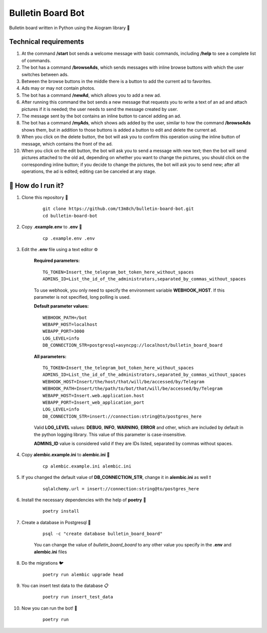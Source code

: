 Bulletin Board Bot
==================

Bulletin board written in Python using the Aiogram library 🐍

Technical requirements
----------------------

#. At the command **/start** bot sends a welcome message with basic commands, 
   including **/help** to see a complete list of commands. 

#. The bot has a command **/browseAds**, which sends messages with inline browse 
   buttons with which the user switches between ads.

#. Between the browse buttons in the middle there is a button to add the current 
   ad to favorites.

#. Ads may or may not contain photos.

#. The bot has a command **/newAd**, which allows you to add a new ad.

#. After running this command the bot sends a new message that requests you 
   to write a text of an ad and attach pictures if it is needed; the user 
   needs to send the message created by user.

#. The message sent by the bot contains an inline button to cancel adding an ad.

#. The bot has a command **/myAds**, which shows ads added by the user, 
   similar to how the command **/browseAds** shows them, but in addition to those 
   buttons is added a button to edit and delete the current ad.

#. When you click on the delete button, the bot will ask you to confirm this 
   operation using the inline button of message, which contains the front of the ad.
   
#. When you click on the edit button, the bot will ask you to send a message with 
   new text; then the bot will send pictures attached to the old ad, depending on whether 
   you want to change the pictures, you should click on the corresponding inline button; 
   if you decide to change the pictures, the bot will ask you to send new; after all operations, 
   the ad is edited; editing can be canceled at any stage.
   

🏃 How do I run it?
----------------
#. Clone this repository 🚀

    ::

        git clone https://github.com/t3m8ch/bulletin-board-bot.git
        cd bulletin-board-bot

#. Copy **.example.env** to **.env** 🔄

    ::

        cp .example.env .env

#. Edit the **.env** file using a text editor ⚙

    **Required parameters:**
    ::
        TG_TOKEN=Insert_the_telegram_bot_token_here_without_spaces
        ADMINS_ID=List_the_id_of_the_administrators,separated_by_commas_without_spaces

    To use webhook, you only need to specify the environment variable **WEBHOOK_HOST**.
    If this parameter is not specified, long polling is used.

    **Default parameter values:**
    ::

        WEBHOOK_PATH=/bot
        WEBAPP_HOST=localhost
        WEBAPP_PORT=3000
        LOG_LEVEL=info
        DB_CONNECTION_STR=postgresql+asyncpg://localhost/bulletin_board_board

    **All parameters:**
    ::

        TG_TOKEN=Insert_the_telegram_bot_token_here_without_spaces
        ADMINS_ID=List_the_id_of_the_administrators,separated_by_commas_without_spaces
        WEBHOOK_HOST=Insert/the/host/that/will/be/accessed/by/Telegram
        WEBHOOK_PATH=Insert/the/path/to/bot/that/will/be/accessed/by/Telegram
        WEBAPP_HOST=Insert.web.application.host
        WEBAPP_PORT=Insert_web_application_port
        LOG_LEVEL=info
        DB_CONNECTION_STR=insert://connection:string@to/postgres_here


    Valid **LOG_LEVEL** values: **DEBUG**, **INFO**, **WARNING**, **ERROR** and other,
    which are included by default in the python logging library.
    This value of this parameter is case-insensitive.

    **ADMINS_ID** value is considered valid if they are IDs listed,
    separated by commas without spaces.

#. Copy **alembic.example.ini** to **alembic.ini** 🔄

    ::

        cp alembic.example.ini alembic.ini

#. If you changed the default value of **DB_CONNECTION_STR**,
   change it in **alembic.ini** as well ❗

    ::

        sqlalchemy.url = insert://connection:string@to/postgres_here

#. Install the necessary dependencies with the help of **poetry** 🔽

    ::

        poetry install

#. Create a database in Postgresql 🎩

    ::

        psql -c "create database bulletin_board_board"

    You can change the value of *bulletin_board_board* to any other value
    you specify in the **.env** and **alembic.ini** files

#. Do the migrations 🐦

    ::

        poetry run alembic upgrade head

#. You can insert test data to the database 📋

    ::

        poetry run insert_test_data

#. Now you can run the bot! 🎉

    ::

        poetry run


